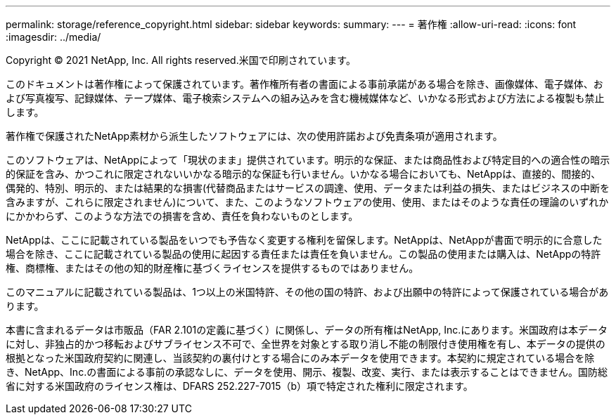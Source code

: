 ---
permalink: storage/reference_copyright.html 
sidebar: sidebar 
keywords:  
summary:  
---
= 著作権
:allow-uri-read: 
:icons: font
:imagesdir: ../media/


Copyright © 2021 NetApp, Inc. All rights reserved.米国で印刷されています。

このドキュメントは著作権によって保護されています。著作権所有者の書面による事前承諾がある場合を除き、画像媒体、電子媒体、および写真複写、記録媒体、テープ媒体、電子検索システムへの組み込みを含む機械媒体など、いかなる形式および方法による複製も禁止します。

著作権で保護されたNetApp素材から派生したソフトウェアには、次の使用許諾および免責条項が適用されます。

このソフトウェアは、NetAppによって「現状のまま」提供されています。明示的な保証、または商品性および特定目的への適合性の暗示的保証を含み、かつこれに限定されないいかなる暗示的な保証も行いません。いかなる場合においても、NetAppは、直接的、間接的、偶発的、特別、明示的、または結果的な損害(代替商品またはサービスの調達、使用、データまたは利益の損失、またはビジネスの中断を含みますが、これらに限定されません)について、また、このようなソフトウェアの使用、使用、またはそのような責任の理論のいずれかにかかわらず、このような方法での損害を含め、責任を負わないものとします。

NetAppは、ここに記載されている製品をいつでも予告なく変更する権利を留保します。NetAppは、NetAppが書面で明示的に合意した場合を除き、ここに記載されている製品の使用に起因する責任または責任を負いません。この製品の使用または購入は、NetAppの特許権、商標権、またはその他の知的財産権に基づくライセンスを提供するものではありません。

このマニュアルに記載されている製品は、1つ以上の米国特許、その他の国の特許、および出願中の特許によって保護されている場合があります。

本書に含まれるデータは市販品（FAR 2.101の定義に基づく）に関係し、データの所有権はNetApp, Inc.にあります。米国政府は本データに対し、非独占的かつ移転およびサブライセンス不可で、全世界を対象とする取り消し不能の制限付き使用権を有し、本データの提供の根拠となった米国政府契約に関連し、当該契約の裏付けとする場合にのみ本データを使用できます。本契約に規定されている場合を除き、NetApp、Inc.の書面による事前の承認なしに、データを使用、開示、複製、改変、実行、または表示することはできません。国防総省に対する米国政府のライセンス権は、DFARS 252.227-7015（b）項で特定された権利に限定されます。
